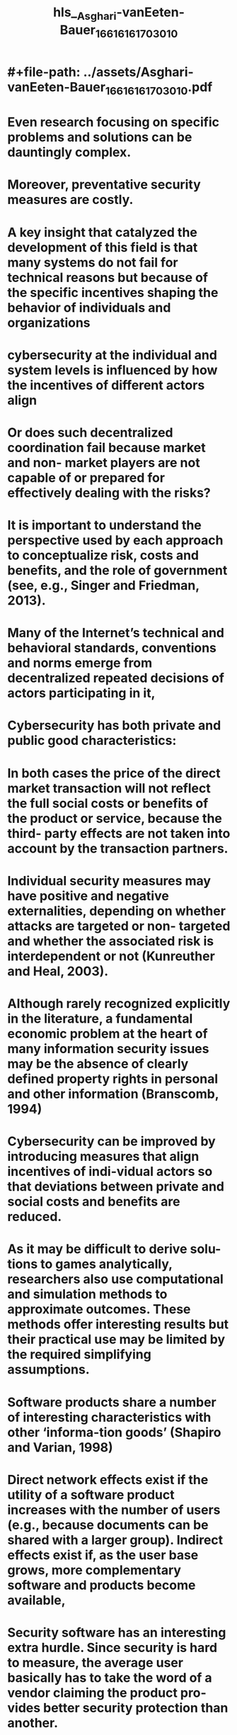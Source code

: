 #+file-path: ../assets/Asghari-vanEeten-Bauer_1661616170301_0.pdf
#+FILE-PATH: ../assets/Asghari-vanEeten-Bauer_1661616170301_0.pdf

* #+file-path: ../assets/Asghari-vanEeten-Bauer_1661616170301_0.pdf
#+file: [[../assets/Asghari-vanEeten-Bauer_1661616170301_0.pdf][Asghari-vanEeten-Bauer_1661616170301_0.pdf]]
#+title: hls__Asghari-vanEeten-Bauer_1661616170301_0
* Even research focusing on specific problems and solutions can be dauntingly complex.
:PROPERTIES:
:ls-type: annotation
:hl-page: 1
:id: 630a4150-2cdc-4b1c-9768-ac1384219af7
:END:
* Moreover, preventative security measures are costly. 
:PROPERTIES:
:ls-type: annotation
:hl-page: 1
:id: 630a4166-7a6f-4e96-ab0a-fa2cf7d2c361
:END:
* A key insight that catalyzed the development of this field is that many systems do not fail for technical reasons but because of the specific incentives shaping the behavior of individuals and organizations
:PROPERTIES:
:ls-type: annotation
:hl-page: 1
:id: 630a418c-09bb-4b53-b2e9-7eb2b96f07c8
:END:
* cybersecurity at the individual and system levels is influenced by how the incentives of different actors align
:PROPERTIES:
:ls-type: annotation
:hl-page: 2
:id: 630a41b7-4717-4b0d-bdca-d0b0730d9baa
:END:
* Or does such decentralized coordination fail because market and non- market players are not capable of or prepared for effectively dealing with the risks?
:PROPERTIES:
:ls-type: annotation
:hl-page: 2
:id: 630a41e5-6262-4ec5-a88b-4d8fff8d73c6
:END:
* It is important to understand the perspective used by each approach to conceptualize risk, costs and benefits, and the role of government (see, e.g., Singer and Friedman, 2013).
:PROPERTIES:
:ls-type: annotation
:hl-page: 2
:id: 630a4206-9a54-41c2-8b04-98d1f1e69618
:END:
* Many of the Internet’s technical and behavioral standards, conventions and norms emerge from decentralized repeated decisions of actors participating in it,
:PROPERTIES:
:ls-type: annotation
:hl-page: 3
:id: 630a4233-3aad-4e80-b101-3f09b93ac282
:END:
* Cybersecurity has both private and public good characteristics:
:PROPERTIES:
:ls-type: annotation
:hl-page: 3
:id: 630a424a-4b75-4f47-8c46-07f6b233993a
:END:
* In both cases the price of the direct market transaction will not reflect the full social costs or benefits of the product or service, because the third- party effects are not taken into account by the transaction partners. 
:PROPERTIES:
:ls-type: annotation
:hl-page: 3
:id: 630a425f-c9eb-420a-ba67-b2ac688c1f9e
:END:
* Individual security measures may have positive and negative externalities, depending on whether attacks are targeted or non- targeted and whether the associated risk is interdependent or not (Kunreuther and Heal, 2003).
:PROPERTIES:
:ls-type: annotation
:hl-page: 3
:id: 630a4282-9b0b-4343-b1e2-19198249afe5
:END:
* Although rarely recognized explicitly in the literature, a fundamental economic problem at the heart of many information security issues may be the absence of clearly defined property rights in personal and other information (Branscomb, 1994)
:PROPERTIES:
:ls-type: annotation
:hl-page: 4
:id: 630a42aa-a9c1-468d-bc48-69079684b7eb
:END:
* Cybersecurity can be improved by introducing measures that align incentives of indi-vidual actors so that deviations between private and social costs and benefits are reduced. 
:PROPERTIES:
:ls-type: annotation
:hl-page: 4
:id: 630a42d1-c3ba-4e40-b1b3-61fee6795f96
:END:
* As it may be difficult to derive solu-tions to games analytically, researchers also use computational and simulation methods to approximate outcomes. These methods offer interesting results but their practical use may be limited by the required simplifying assumptions.
:PROPERTIES:
:ls-type: annotation
:hl-page: 5
:id: 630a431b-6755-42c2-9f91-0da3a5c4e274
:END:
* Software products share a number of interesting characteristics with other ‘informa-tion goods’ (Shapiro and Varian, 1998)
:PROPERTIES:
:ls-type: annotation
:hl-page: 5
:id: 630a4347-c9b1-4c6c-af8a-e2f95621a1e6
:END:
* Direct network effects exist if the utility of a software product increases with the number of users (e.g., because documents can be shared with a larger group). Indirect effects exist if, as the user base grows, more complementary software and products become available, 
:PROPERTIES:
:ls-type: annotation
:hl-page: 6
:id: 630a4373-2fec-41d1-8b8d-6f4005f8be6d
:END:
* Security software has an interesting extra hurdle. Since security is hard to measure, the average user basically has to take the word of a vendor claiming the product pro-vides better security protection than another. 
:PROPERTIES:
:ls-type: annotation
:hl-page: 6
:id: 630a43a1-53db-4e15-816d-2bd45c12d7bb
:END:
* Our focus is on the incentives and decisions of organizations outside the IT security industry that need to protect information assets related to their core business.
:PROPERTIES:
:ls-type: annotation
:hl-page: 7
:id: 630a445c-2119-4863-9e41-79d3b16675e7
:END:
* Rational large organizations would make security investment decisions based on several relevant factors, including the type of risk they are facing, the monetary and non- monetary consequences of failure, the resilience of their operations, and so on.
:PROPERTIES:
:ls-type: annotation
:hl-page: 7
:id: 630a4477-7eb0-4243-a9c5-d88cb529db86
:END:
* They proposed a model in which information assets are categorized based on their value, potential loss in case of a breach, and their vulnerability. The authors showed that under varying assumptions firms will be better off concentrating efforts on information assets with mid- range vulnerabilities as extremely valuable information may be ‘inordinately expensive’ to protect. 
:PROPERTIES:
:ls-type: annotation
:hl-page: 7
:id: 630a44a4-4de2-4a17-828d-6891396f8f4a
:END:
* Böhme and Moore (2009) model the interaction between defenders that face investment decisions under uncertainty and attackers who repeatedly target the weakest link. They empirically vali-date their model and conclude that underinvestment can be reasonable under certain scenarios:
:PROPERTIES:
:ls-type: annotation
:hl-page: 8
:id: 630a44c3-30db-4909-bd8c-a8a2c57b2b75
:END:
* f investment aside, what security practices should an organization put into effect? A high-level distinction is between practices that have an observable impact on security and those that are adopted for compliance reasons, due diligence or keeping up with what are considered ‘best practices’.
:PROPERTIES:
:ls-type: annotation
:hl-page: 8
:id: 630a44ef-a2a9-481f-b5ae-9ed050e610ea
:END:
* In the case of best practices or standards, security measures are not adopted per se for their effectiveness, but rather for the sake of compliance
:PROPERTIES:
:ls-type: annotation
:hl-page: 8
:id: 630a4510-df6c-481e-886f-7b2133ef4759
:END:
* hile confidentiality has considerable importance for earning the trust of patients and professionals, it is not the core business of health organizations. 
:PROPERTIES:
:ls-type: annotation
:hl-page: 9
:id: 630a458b-ce3f-4741-995d-4656f3a41104
:END:
* Kwon and Johnson (2011) analyzed 2000 healthcare organizations and found that proactive security investments, associated with longer intervals between subsequent breaches, were most effective when voluntarily done.
:PROPERTIES:
:ls-type: annotation
:hl-page: 9
:id: 630a45a9-8efa-44ca-8d37-faac5e4e6fa8
:END:
* They found that data breaches perversely increased after healthcare organizations adopted encryp-tion software, possibly due to a false sense of security and/or a moral hazard problem. 
:PROPERTIES:
:ls-type: annotation
:hl-page: 9
:id: 630a45bf-19d6-45ff-a0e0-111d3e224412
:END:
* They conclude that mitigating data breaches depends more on security resources and capabilities than regulatory compli-ance and reiterate that policy should provide guidelines to invest in a combination of security resources, capabilities, and cultural values, rather than impose single- solution requirements.
:PROPERTIES:
:ls-type: annotation
:hl-page: 9
:id: 630a45d6-1519-4521-a6fb-9dc8bdbcdccc
:END:
* Bravo- Lillo et al. (2011) provide an enlightening example: novice users perceive ‘saving’ a file as being more dangerous than ‘opening’ it, as it implies persistent changes to the system. 
:PROPERTIES:
:ls-type: annotation
:hl-page: 9
:id: 630a45f5-5237-4f5f-aea3-e0d9fdb5aa88
:END:
* Wood and Rowe (2011) estimated that customers of US Internet service providers are willing to pay $4 to $7 a month premium for mitigating malware harms. 
:PROPERTIES:
:ls-type: annotation
:hl-page: 10
:id: 630a4609-856a-49a7-90e3-9bf7c376dc37
:END:
* or example, universities have stricter password rules than Google and Facebook as they won’t lose revenue if users have a hard time logging in.
:PROPERTIES:
:ls-type: annotation
:hl-page: 10
:id: 630a4621-fb58-4b5b-bd3a-ec4e51d1449b
:END:
* Intermediaries raise interesting governance issues. They are in some sense gatekeepers 
:PROPERTIES:
:ls-type: annotation
:hl-page: 10
:id: 630a464b-40eb-45a2-9ebf-7a1ace4e5ca4
:END:
* The security community has had some success in seizing control over botnets through both technical infiltration and apprehension of the command and control infrastructure (Fryer et al., 2013). However, a key problem that remains is cleaning up the infected machines.
:PROPERTIES:
:ls-type: annotation
:hl-page: 12
:id: 630a469a-5839-4111-8869-7a2acf93f2ba
:END:
* They found that large retail ISPs are indeed effective control points but that the number of infected machines per subscriber differs significantly among ISPs. This difference was relatively stable over time, suggesting that systematic differences exist in ISP policies and management practices as well as among users.
:PROPERTIES:
:ls-type: annotation
:hl-page: 12
:id: 630a46b6-36b0-4c51-93cf-83f9e1688822
:END:
* Moreover, the data reveal that ISPs located in countries with an attentive regulator have cleaner networks. 
:PROPERTIES:
:ls-type: annotation
:hl-page: 12
:id: 630a46c4-0e19-4127-988f-97c195892054
:END:
* While there is a wealth of research on security issues in hosting infrastructure, only a fraction has been done from an economic perspective.
:PROPERTIES:
:ls-type: annotation
:hl-page: 13
:id: 630a46fb-ed38-4ab6-81a2-8638fd34f6a3
:END:
* One advantage they have is that calculating the monetary gains and losses of certain trade- offs is easier for them than for other sectors.
:PROPERTIES:
:ls-type: annotation
:hl-page: 14
:id: 630a4734-df14-4ae3-9e77-5ba171a98ba3
:END:
* urprisingly, they found the market share of the most expensive CAs was much larger than cheaper CAs for identical certificates. This observation points to information asymmetries that create advantages for the largest players. A technical fix to the protocols is required, but their adoption is complicated as long as CAs benefit from the status quo.
:PROPERTIES:
:ls-type: annotation
:hl-page: 14
:id: 630a4770-682c-4228-b3b9-8b1be1ad0d9a
:END:
* In terms of cybersecurity, these platforms overall seem to internalize costs to keep their users satisfied. Just to illustrate, Google has a dedicated team to protect users against state- sponsored attacks (Grosse, 2012)
:PROPERTIES:
:ls-type: annotation
:hl-page: 15
:id: 630a47bc-3c84-4c1a-b0fa-b58552b1e974
:END:
* Cybercrime is also affected by the social relations among criminals. Because there is a risk of being cheated by a fellow criminal, Herley and Florêncio (2010) argue that prices in the underground markets are driven down to reduce the risks for buyers.
:PROPERTIES:
:ls-type: annotation
:hl-page: 15
:id: 630a47db-8775-4aa3-a5d9-0bb9b7f255ca
:END:
* Focusing defender efforts on bottlenecks in the attacker monetization chain can be an ingenious way to reduce attacks. A monumental study has been the work of Levchenko et al. (2011) investigating the spam value chain.
:PROPERTIES:
:ls-type: annotation
:hl-page: 16
:id: 630a481b-71f0-47c2-a37b-d2e1431ea630
:END:
* We also saw that some actors, notably among Internet intermediaries operating in multi- sided markets, are willing to bear the costs of mitigating security failures of others.
:PROPERTIES:
:ls-type: annotation
:hl-page: 17
:id: 630a4f16-32b9-4898-8c08-64b7b5b0bef0
:END:
* A traditional response to market failure is government intervention but, given the conflicting incentives of the state, other forms of governance have been proposed as more effective (Moore and Anderson, 2012; Brown and Marsden, 2013).
:PROPERTIES:
:ls-type: annotation
:hl-page: 17
:id: 630a4f2a-fd80-427c-90a0-b90b09c4a966
:END:
* Ideally, private and public policy measures would take the actual and potential cost of cybersecurity breaches into account. This is one of the preconditions of rational investment decisions by the private sector and of rational policy design. Unfortunately, while estimates and numbers abound, their reliability and representativeness is difficult to assess. Many reports are generated by players with a stake in inflating the numbers. 
:PROPERTIES:
:ls-type: annotation
:hl-page: 17
:id: 630a4f4e-aed9-4550-83c6-44f8e23f599d
:END:
* Absent systematic and reliable metrics, it is at least possible to identify the types of costs good metrics would include
:PROPERTIES:
:ls-type: annotation
:hl-page: 17
:id: 630a4f6f-a90f-4f6b-ba9c-bef29a342587
:END:
* Critics of mandatory breach disclosure argue that they might perversely desensitize consumers or cause them to overreact. 
:PROPERTIES:
:ls-type: annotation
:hl-page: 18
:id: 630a4f8a-9ff4-436e-b8e1-c41e5338d57e
:END:
* Arora et al. (2010) looked at past evidence by analyzing the US National Vulnerability Database (NVD) from 2000 to 2003. The data suggest that disclosures accelerated patch release. Ransbotham and Mitra (2013) evaluated differences between immediate dis-closure and ‘responsible disclosure’, a procedure for first revealing the vulnerability in private to vendors before making it public after a certain period. Combining a dataset of intrusion detections from several hundred clients with the NVD for 2006 and 2007, the findings cautiously suggest that responsible disclosure is indeed beneficial.
:PROPERTIES:
:ls-type: annotation
:hl-page: 18
:id: 630a4fac-476d-45ab-96d3-794ff8645756
:END:
* ven worse, Edelman (2011) observes an ‘adverse selection’ problem in that fraudulent websites have a higher probability of purchasing trust seals.
:PROPERTIES:
:ls-type: annotation
:hl-page: 18
:id: 630a4fbd-e83d-410f-926b-3ae1c54c27a5
:END:
* The need for reliable measure-ments in cybersecurity has been known for a long time (Geer et al., 2003; Pfleeger and Cunningham, 2010). However, getting security metrics or measurements right is not an easy task. One should take care not to confuse measurable properties with metrics that function as security indicators (Böhme, 2010 provides a systematic overview).
:PROPERTIES:
:ls-type: annotation
:hl-page: 19
:id: 630a4fd9-5278-41dd-b3c6-fe6aba30e875
:END: